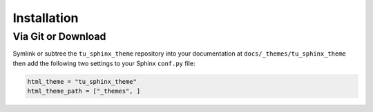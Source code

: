 
************
Installation
************

Via Git or Download
===================

Symlink or subtree the ``tu_sphinx_theme`` repository into your documentation at
``docs/_themes/tu_sphinx_theme`` then add the following two settings to your Sphinx
``conf.py`` file:

.. code:: python

    html_theme = "tu_sphinx_theme"
    html_theme_path = ["_themes", ]

